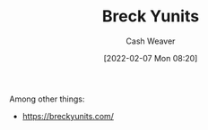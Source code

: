 :PROPERTIES:
:ID:       bb7a9df4-8e05-476b-96e3-3e29344e0600
:DIR:      /home/cashweaver/proj/roam/attachments/bb7a9df4-8e05-476b-96e3-3e29344e0600
:END:
#+title: Breck Yunits
#+author: Cash Weaver
#+date: [2022-02-07 Mon 08:20]
#+filetags: :person:
Among other things:

- https://breckyunits.com/
* Anki :noexport:
:PROPERTIES:
:ANKI_DECK: Default
:END:

